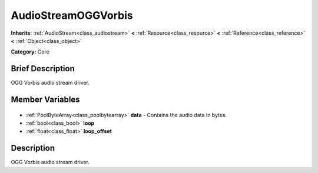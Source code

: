 .. Generated automatically by doc/tools/makerst.py in Godot's source tree.
.. DO NOT EDIT THIS FILE, but the AudioStreamOGGVorbis.xml source instead.
.. The source is found in doc/classes or modules/<name>/doc_classes.

.. _class_AudioStreamOGGVorbis:

AudioStreamOGGVorbis
====================

**Inherits:** :ref:`AudioStream<class_audiostream>` **<** :ref:`Resource<class_resource>` **<** :ref:`Reference<class_reference>` **<** :ref:`Object<class_object>`

**Category:** Core

Brief Description
-----------------

OGG Vorbis audio stream driver.

Member Variables
----------------

  .. _class_AudioStreamOGGVorbis_data:

- :ref:`PoolByteArray<class_poolbytearray>` **data** - Contains the audio data in bytes.

  .. _class_AudioStreamOGGVorbis_loop:

- :ref:`bool<class_bool>` **loop**

  .. _class_AudioStreamOGGVorbis_loop_offset:

- :ref:`float<class_float>` **loop_offset**


Description
-----------

OGG Vorbis audio stream driver.


